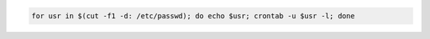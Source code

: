 .. title: List all users crontab jobs
.. slug: list-all-users-crontab-jobs
.. date: 2014/05/19 11:50:10
.. tags: Linux
.. category: Linux
.. link: 
.. description: 
.. type: text


.. code-block:: bash

   for usr in $(cut -f1 -d: /etc/passwd); do echo $usr; crontab -u $usr -l; done
